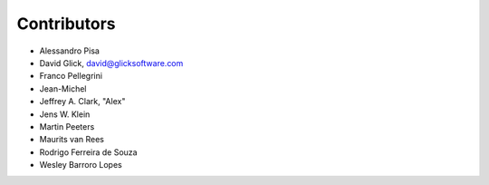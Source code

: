 Contributors
============

- Alessandro Pisa
- David Glick, david@glicksoftware.com
- Franco Pellegrini
- Jean-Michel
- Jeffrey A. Clark, "Alex"
- Jens W. Klein
- Martin Peeters
- Maurits van Rees
- Rodrigo Ferreira de Souza
- Wesley Barroro Lopes
